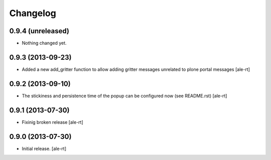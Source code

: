 Changelog
=========


0.9.4 (unreleased)
------------------

- Nothing changed yet.


0.9.3 (2013-09-23)
------------------

- Added a new add_gritter function to allow adding gritter messages unrelated
  to plone portal messages
  [ale-rt]


0.9.2 (2013-09-10)
------------------

- The stickiness and persistence time of the popup can be configured now
  (see README.rst)
  [ale-rt]


0.9.1 (2013-07-30)
------------------

- Fixinig broken release [ale-rt]


0.9.0 (2013-07-30)
------------------

- Initial release.
  [ale-rt]

